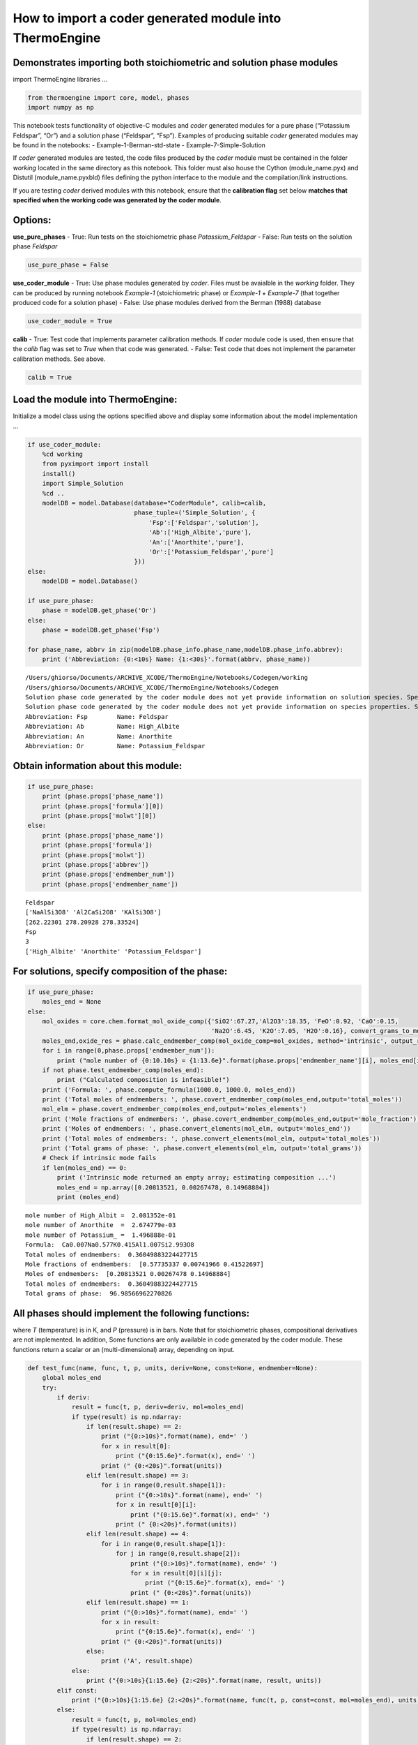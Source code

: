 How to import a coder generated module into ThermoEngine
========================================================

Demonstrates importing both stoichiometric and solution phase modules
---------------------------------------------------------------------

import ThermoEngine libraries …

.. code:: ipython3

    from thermoengine import core, model, phases
    import numpy as np

This notebook tests functionality of objective-C modules and *coder*
generated modules for a pure phase (“Potassium Feldspar”, “Or”) and a
solution phase (“Feldspar”, “Fsp”). Examples of producing suitable
*coder* generated modules may be found in the notebooks: -
Example-1-Berman-std-state - Example-7-Simple-Solution

If *coder* generated modules are tested, the code files produced by the
*coder* module must be contained in the folder *working* located in the
same directory as this notebook. This folder must also house the Cython
(module_name.pyx) and Distutil (module_name.pyxbld) files defining the
python interface to the module and the compilation/link instructions.

If you are testing *coder* derived modules with this notebook, ensure
that the **calibration flag** set below **matches that specified when
the working code was generated by the coder module**.

Options:
--------

**use_pure_phases** - True: Run tests on the stoichiometric phase
*Potassium_Feldspar* - False: Run tests on the solution phase *Feldspar*

.. code:: ipython3

    use_pure_phase = False

**use_coder_module** - True: Use phase modules generated by *coder*.
Files must be avaialble in the *working* folder. They can be produced by
running notebook *Example-1* (stoichiometric phase) or *Example-1* +
*Example-7* (that together produced code for a solution phase) - False:
Use phase modules derived from the Berman (1988) database

.. code:: ipython3

    use_coder_module = True

**calib** - True: Test code that implements parameter calibration
methods. If *coder* module code is used, then ensure that the *calib*
flag was set to *True* when that code was generated. - False: Test code
that does not implement the parameter calibration methods. See above.

.. code:: ipython3

    calib = True

Load the module into ThermoEngine:
----------------------------------

Initialize a model class using the options specified above and display
some information about the model implementation …

.. code:: ipython3

    if use_coder_module:
        %cd working
        from pyximport import install
        install()
        import Simple_Solution
        %cd ..
        modelDB = model.Database(database="CoderModule", calib=calib, 
                                 phase_tuple=('Simple_Solution', {
                                     'Fsp':['Feldspar','solution'],
                                     'Ab':['High_Albite','pure'],
                                     'An':['Anorthite','pure'],
                                     'Or':['Potassium_Feldspar','pure']
                                 }))
    else:
        modelDB = model.Database()
    
    if use_pure_phase:
        phase = modelDB.get_phase('Or')
    else:
        phase = modelDB.get_phase('Fsp')
    
    for phase_name, abbrv in zip(modelDB.phase_info.phase_name,modelDB.phase_info.abbrev):
        print ('Abbreviation: {0:<10s} Name: {1:<30s}'.format(abbrv, phase_name))


.. parsed-literal::

    /Users/ghiorso/Documents/ARCHIVE_XCODE/ThermoEngine/Notebooks/Codegen/working
    /Users/ghiorso/Documents/ARCHIVE_XCODE/ThermoEngine/Notebooks/Codegen
    Solution phase code generated by the coder module does not yet provide information on solution species. Species are proxied by components.
    Solution phase code generated by the coder module does not yet provide information on species properties. Species are proxied by components.
    Abbreviation: Fsp        Name: Feldspar                      
    Abbreviation: Ab         Name: High_Albite                   
    Abbreviation: An         Name: Anorthite                     
    Abbreviation: Or         Name: Potassium_Feldspar            


Obtain information about this module:
-------------------------------------

.. code:: ipython3

    if use_pure_phase:
        print (phase.props['phase_name'])
        print (phase.props['formula'][0])
        print (phase.props['molwt'][0])
    else:
        print (phase.props['phase_name'])
        print (phase.props['formula'])
        print (phase.props['molwt'])
        print (phase.props['abbrev'])
        print (phase.props['endmember_num'])
        print (phase.props['endmember_name'])


.. parsed-literal::

    Feldspar
    ['NaAlSi3O8' 'Al2CaSi2O8' 'KAlSi3O8']
    [262.22301 278.20928 278.33524]
    Fsp
    3
    ['High_Albite' 'Anorthite' 'Potassium_Feldspar']


For solutions, specify composition of the phase:
------------------------------------------------

.. code:: ipython3

    if use_pure_phase:
        moles_end = None
    else:
        mol_oxides = core.chem.format_mol_oxide_comp({'SiO2':67.27,'Al2O3':18.35, 'FeO':0.92, 'CaO':0.15, 
                                                      'Na2O':6.45, 'K2O':7.05, 'H2O':0.16}, convert_grams_to_moles=True)
        moles_end,oxide_res = phase.calc_endmember_comp(mol_oxide_comp=mol_oxides, method='intrinsic', output_residual=True)
        for i in range(0,phase.props['endmember_num']):
            print ("mole number of {0:10.10s} = {1:13.6e}".format(phase.props['endmember_name'][i], moles_end[i]))
        if not phase.test_endmember_comp(moles_end):
            print ("Calculated composition is infeasible!")
        print ('Formula: ', phase.compute_formula(1000.0, 1000.0, moles_end))
        print ('Total moles of endmembers: ', phase.covert_endmember_comp(moles_end,output='total_moles'))
        mol_elm = phase.covert_endmember_comp(moles_end,output='moles_elements')
        print ('Mole fractions of endmembers: ', phase.covert_endmember_comp(moles_end,output='mole_fraction'))
        print ('Moles of endmembers: ', phase.convert_elements(mol_elm, output='moles_end'))
        print ('Total moles of endmembers: ', phase.convert_elements(mol_elm, output='total_moles'))
        print ('Total grams of phase: ', phase.convert_elements(mol_elm, output='total_grams'))
        # Check if intrinsic mode fails
        if len(moles_end) == 0:
            print ('Intrinsic mode returned an empty array; estimating composition ...')
            moles_end = np.array([0.20813521, 0.00267478, 0.14968884])
            print (moles_end)


.. parsed-literal::

    mole number of High_Albit =  2.081352e-01
    mole number of Anorthite  =  2.674779e-03
    mole number of Potassium_ =  1.496888e-01
    Formula:  Ca0.007Na0.577K0.415Al1.007Si2.993O8
    Total moles of endmembers:  0.36049883224427715
    Mole fractions of endmembers:  [0.57735337 0.00741966 0.41522697]
    Moles of endmembers:  [0.20813521 0.00267478 0.14968884]
    Total moles of endmembers:  0.36049883224427715
    Total grams of phase:  96.98566962270826


All phases should implement the following functions:
----------------------------------------------------

where *T* (temperature) is in K, and *P* (pressure) is in bars. Note
that for stoichiometric phases, compositional derivatives are not
implemented. In addition, Some functions are only available in code
generated by the coder module. These functions return a scalar or an
(multi-dimensional) array, depending on input.

.. code:: ipython3

    def test_func(name, func, t, p, units, deriv=None, const=None, endmember=None):
        global moles_end
        try:
            if deriv:
                result = func(t, p, deriv=deriv, mol=moles_end)
                if type(result) is np.ndarray:
                    if len(result.shape) == 2:
                        print ("{0:>10s}".format(name), end=' ')
                        for x in result[0]:
                            print ("{0:15.6e}".format(x), end=' ')
                        print (" {0:<20s}".format(units))
                    elif len(result.shape) == 3:
                        for i in range(0,result.shape[1]):
                            print ("{0:>10s}".format(name), end=' ')
                            for x in result[0][i]:
                                print ("{0:15.6e}".format(x), end=' ')
                            print (" {0:<20s}".format(units))
                    elif len(result.shape) == 4:
                        for i in range(0,result.shape[1]):
                            for j in range(0,result.shape[2]):
                                print ("{0:>10s}".format(name), end=' ')
                                for x in result[0][i][j]:
                                    print ("{0:15.6e}".format(x), end=' ')
                                print (" {0:<20s}".format(units))
                    elif len(result.shape) == 1:
                        print ("{0:>10s}".format(name), end=' ')
                        for x in result:
                            print ("{0:15.6e}".format(x), end=' ')
                        print (" {0:<20s}".format(units))
                    else:
                        print ('A', result.shape)
                else:
                    print ("{0:>10s}{1:15.6e} {2:<20s}".format(name, result, units))
            elif const:
                print ("{0:>10s}{1:15.6e} {2:<20s}".format(name, func(t, p, const=const, mol=moles_end), units))
            else:
                result = func(t, p, mol=moles_end)
                if type(result) is np.ndarray:
                    if len(result.shape) == 2:
                        print ("{0:>10s}".format(name), end=' ')
                        for x in result[0]:
                            print ("{0:15.6e}".format(x), end=' ')
                        print (" {0:<20s}".format(units))
                    elif len(result.shape) == 1:
                        print ("{0:>10s}".format(name), end=' ')
                        for x in result:
                            print ("{0:15.6e}".format(x), end=' ')
                        print (" {0:<20s}".format(units))
                    else:
                        print ('B', len(result.shape))
                else:
                    print ("{0:>10s}{1:15.6e} {2:<20s}".format(name, result, units))
        except AttributeError:
            print ("{0:>10s} is not implemented".format(name))
    
    test_func('G',  phase.gibbs_energy, 1000.0, 1000.0, 'J/mol')
    test_func('dG/dT', phase.gibbs_energy, 1000.0, 1000.0, 'J/K-mol', deriv={'dT':1})
    test_func('dG/dP', phase.gibbs_energy, 1000.0, 1000.0, 'J/bar-mol', deriv={'dP':1})
    test_func('dG/dm', phase.gibbs_energy, 1000.0, 1000.0, 'J/mol^2', deriv={'dmol':1})
    
    test_func('d2G/dT2', phase.gibbs_energy, 1000.0, 1000.0, 'J/K^2-mol', deriv={'dT':2})
    test_func('d2G/dTdP', phase.gibbs_energy, 1000.0, 1000.0, 'J/K-bar-mol', deriv={'dT':1, 'dP':1})
    test_func('d2G/dTdm', phase.gibbs_energy, 1000.0, 1000.0, 'J/K-mol^2', deriv={'dT':1, 'dmol':1})
    test_func('d2G/dP2', phase.gibbs_energy, 1000.0, 1000.0, 'J/bar^2-mol', deriv={'dP':2})
    test_func('d2G/dPdm', phase.gibbs_energy, 1000.0, 1000.0, 'J/bar-mol^2', deriv={'dP':1, 'dmol':1})
    test_func('d2G/dm2', phase.gibbs_energy, 1000.0, 1000.0, 'J/mol^3', deriv={'dmol':2})
    
    test_func('d3G/dT3', phase.gibbs_energy, 1000.0, 1000.0, 'J/K^3-mol', deriv={'dT':3})
    test_func('d3G/dT2dP', phase.gibbs_energy, 1000.0, 1000.0, 'J/K^2-bar-mol', deriv={'dT':2, 'dP':1})
    test_func('d3G/dT2dm', phase.gibbs_energy, 1000.0, 1000.0, 'J/K^2-mol^2', deriv={'dT':2, 'dmol':1})
    test_func('d3G/dTdP2', phase.gibbs_energy, 1000.0, 1000.0, 'J/K-bar^2-mol', deriv={'dT':1, 'dP':2})
    test_func('d3G/dTdPdm', phase.gibbs_energy, 1000.0, 1000.0, 'J/K-bar-mol^2', deriv={'dT':1, 'dP':1, 'dmol':1})
    test_func('d3G/dTdm2', phase.gibbs_energy, 1000.0, 1000.0, 'J/K-mol^3', deriv={'dT':1, 'dmol':2})
    test_func('d3G/dP3', phase.gibbs_energy, 1000.0, 1000.0, 'J/bar^3-mol', deriv={'dP':3})
    test_func('d3G/dP2dm', phase.gibbs_energy, 1000.0, 1000.0, 'J/bar^2-mol^2', deriv={'dP':2, 'dmol':1})
    test_func('d3G/dPdm2', phase.gibbs_energy, 1000.0, 1000.0, 'J/bar-mol^3', deriv={'dP':1, 'dmol':2})
    test_func('d3G/dm3', phase.gibbs_energy, 1000.0, 1000.0, 'J/mol^4', deriv={'dmol':3})
    
    test_func('H', phase.enthalpy, 1000.0, 1000.0, 'J/mol')
    test_func('S', phase.entropy, 1000.0, 1000.0, 'J/K-mol')
    test_func('dS/dm', phase.entropy, 1000.0, 1000.0, 'J/K-mol^2', deriv={'dmol':1})
    test_func('d2S/dm2', phase.entropy, 1000.0, 1000.0, 'J/K-mol^3', deriv={'dmol':2})
    
    test_func('Cv', phase.heat_capacity, 1000.0, 1000.0, 'J/K-mol', const='V')
    test_func('Cp', phase.heat_capacity, 1000.0, 1000.0, 'J/K-mol')
    test_func('dCp/dT', phase.heat_capacity, 1000.0, 1000.0, 'J/-K^2-mol', deriv={'dT':1})
    test_func('dCp/dm', phase.heat_capacity, 1000.0, 1000.0, 'J/-K-mol^2', deriv={'dmol':1})
    
    test_func('rho', phase.density, 1000.0, 1000.0, 'gm/cc')
    test_func('alpha', phase.thermal_exp, 1000.0, 1000.0, '1/K')
    test_func('beta', phase.compressibility, 1000.0, 1000.0, '1/bar')
    test_func('K', phase.bulk_mod, 1000.0, 1000.0, '')
    test_func('Kp', phase.bulk_mod, 1000.0, 1000.0, '1/bar', deriv={'dP':1})
    
    test_func("V", phase.volume, 1000.0, 1000.0, 'J/bar-mol')
    test_func("dV/dT", phase.volume, 1000.0, 1000.0, 'J/bar-K-mol', deriv={'dT':1})
    test_func("dv/dP", phase.volume, 1000.0, 1000.0, 'J/bar^2-mol', deriv={'dP':1})
    test_func("dv/dm", phase.volume, 1000.0, 1000.0, 'J/bar-mol^2', deriv={'dP':1, 'dmol':1})
    test_func("d2V/dT2", phase.volume, 1000.0, 1000.0, 'J/bar-K^2-mol', deriv={'dT':2})
    test_func("d2V/dTdP", phase.volume, 1000.0, 1000.0, 'J/bar^2-K-mol', deriv={'dT':1, 'dP':1})
    test_func("d2V/dP2", phase.volume, 1000.0, 1000.0, 'J/bar^3-mol', deriv={'dP':2})
    test_func("d2V/dTdm", phase.volume, 1000.0, 1000.0, 'J/bar-K-mol^2', deriv={'dT':1, 'dmol':1})
    test_func("d2V/dPdm", phase.volume, 1000.0, 1000.0, 'J/bar^2-mol^2', deriv={'dP':1, 'dmol':1})
    test_func("d2V/dm2", phase.volume, 1000.0, 1000.0, 'J/bar-mol^3', deriv={'dmol':2})
    
    test_func('mu0', phase.chem_potential, 1000.0, 1000.0, 'J/mol')
    test_func('activity', phase.activity, 1000.0, 1000.0, '')
    test_func('da/dm', phase.activity, 1000.0, 1000.0, '1/mol', deriv={'dmol':1})


.. parsed-literal::

             G  -1.543800e+06 J/mol               
         dG/dT  -2.008262e+02 J/K-mol             
         dG/dP   3.877689e+00 J/bar-mol           
         dG/dm   -4.262225e+06   -4.561322e+06   -4.305465e+06  J/mol^2             
       d2G/dT2  -1.135029e-01 J/K^2-mol           
      d2G/dTdP   1.063956e-04 J/K-bar-mol         
      d2G/dTdm   -5.542934e+02   -5.673239e+02   -5.607681e+02  J/K-mol^2           
       d2G/dP2  -7.051354e-06 J/bar^2-mol         
      d2G/dPdm    1.037394e+01    9.663737e+00    1.130785e+01  J/bar-mol^2         
       d2G/dm2   -1.132920e+04   -1.190827e+05    1.788060e+04    2.948972e+06    1.128839e+05   -2.687923e+04  J/mol^3             
       d3G/dT3   9.820971e-05 J/K^3-mol           
     d3G/dT2dP   2.475906e-08 J/K^2-bar-mol       
     d3G/dT2dm   -3.103643e-01   -3.208837e-01   -3.209783e-01  J/K^2-mol^2         
     d3G/dTdP2   0.000000e+00 J/K-bar^2-mol       
    d3G/dTdPdm    3.105467e-04    1.693974e-04    2.759511e-04  J/K-bar-mol^2       
     d3G/dTdm2    3.693986e+01   -2.673410e+01   -5.088541e+01    3.057945e+03   -1.746970e+01    7.106591e+01  J/K-mol^3           
       d3G/dP3   0.000000e+00 J/bar^3-mol         
     d3G/dP2dm   -1.960841e-05   -1.281943e-05   -1.961311e-05  J/bar^2-mol^2       
     d3G/dPdm2   -7.037012e-01    6.741086e-01    9.664175e-01    4.505048e+00   -1.017816e+00   -1.325570e+00  J/bar-mol^3         
       d3G/dm3    5.123105e+04    6.283228e+05   -6.776787e+03    1.105060e+06   -9.786400e+04   -1.082802e+05   -1.161175e+09   -4.882569e+05   -6.093240e+05    3.410139e+05  J/mol^4             
             H  -1.342973e+06 J/mol               
             S   2.008262e+02 J/K-mol             
         dS/dm    5.542934e+02    5.673239e+02    5.607681e+02  J/K-mol^2           
       d2S/dm2   -3.693986e+01    2.673410e+01    5.088541e+01   -3.057945e+03    1.746970e+01   -7.106591e+01  J/K-mol^3           
            Cv   1.118975e+02 J/K-mol             
            Cp   1.135029e+02 J/K-mol             
        dCp/dT   1.529320e-02 J/-K^2-mol          
        dCp/dm    3.103643e-04    3.208837e-04    3.209783e-04  J/-K-mol^2          
           rho is not implemented
         alpha   2.743789e-05 1/K                 
          beta   1.818442e-06 1/bar               
             K   5.499212e+05                     
            Kp  -1.000000e+00 1/bar               
             V   3.877689e+00 J/bar-mol           
         dV/dT   1.063956e-04 J/bar-K-mol         
         dv/dP  -7.051354e-06 J/bar^2-mol         
         dv/dm   -1.960841e-05   -1.281943e-05   -1.961311e-05  J/bar-mol^2         
       d2V/dT2   2.475906e-08 J/bar-K^2-mol       
      d2V/dTdP   0.000000e+00 J/bar^2-K-mol       
       d2V/dP2   0.000000e+00 J/bar^3-mol         
      d2V/dTdm    3.105467e-04    1.693974e-04    2.759511e-04  J/bar-K-mol^2       
      d2V/dPdm   -1.960841e-05   -1.281943e-05   -1.961311e-05  J/bar^2-mol^2       
       d2V/dm2   -7.037012e-01    6.741086e-01    9.664175e-01    4.505048e+00   -1.017816e+00   -1.325570e+00  J/bar-mol^3         
           mu0   -4.305465e+06  J/mol               
      activity is not implemented
         da/dm is not implemented


Illustrate parameter calibration protocol methods:
--------------------------------------------------

Phase code must have been generated with the *calib* option set to
*True*.

.. code:: ipython3

    try:
        param_props = phase.param_props
        supports_calib = param_props['supports_calib']
        print ('This phase supports the Calibration protocol')
        nparam = param_props['param_num']
        print ('... there are', nparam, 'parameters')
        names = param_props['param_names']
        units = param_props['param_units']
        values = param_props['param0']
        t = 1000.0
        p = 1000.0
        for i in range (0, nparam):
            print ("Parameter {0:<15s} has value {1:15.6e}  {2:<20s}".format(names[i], values[i], units[i]))
    except AttributeError:
        print ('This phase does not implement the parameter calibration protocol')


.. parsed-literal::

    This phase supports the Calibration protocol
    ... there are 23 parameters
    Parameter T_r             has value    2.981500e+02  K                   
    Parameter P_r             has value    1.000000e+00  bar                 
    Parameter Wh12            has value    7.924000e+03  J/m                 
    Parameter Ws12            has value    0.000000e+00  J/K-m               
    Parameter Wv12            has value    0.000000e+00  J/bar-m             
    Parameter dWh12           has value   -7.924000e+03  J/m                 
    Parameter dWs12           has value    0.000000e+00  J/K-m               
    Parameter dWv12           has value    0.000000e+00  J/bar-m             
    Parameter Wh13            has value    4.613000e+04  J/m                 
    Parameter Ws13            has value    2.060000e+01  J/K-m               
    Parameter Wv13            has value    7.866000e-01  J/bar-m             
    Parameter dWh13           has value    8.510000e+03  J/m                 
    Parameter dWs13           has value    0.000000e+00  J/K-m               
    Parameter dWv13           has value   -1.338000e-01  J/bar-m             
    Parameter Wh23            has value    7.929100e+04  J/m                 
    Parameter Ws23            has value    0.000000e+00  J/K-m               
    Parameter Wv23            has value   -1.037000e-01  J/bar-m             
    Parameter dWh23           has value    1.343000e+03  J/m                 
    Parameter dWs23           has value    0.000000e+00  J/K-m               
    Parameter dWv23           has value    1.037000e-01  J/bar-m             
    Parameter Wh123           has value    1.254500e+04  J/m                 
    Parameter Ws123           has value    0.000000e+00  J/K-m               
    Parameter Wv123           has value   -1.095000e+00  J/bar-m             


Calculate parameter derivative methods:
---------------------------------------

Phase code must have been generated with the *calib* option set to
*True*.

The variable *deriv_param* in the following code block may be set to: -
an integer, identifying the element in the parameter array that is
output above - a string, identifying the parameter itself - a list of
integers, i.e. [4, 6], identifying a set of parameter derivatives, which
will generate an output array - a list of strings, identifying
parameters whose derivatives are output as an array

.. code:: ipython3

    if phase.calib:
        deriv_param = 4
        print ("Derivatives with respect to parameter:", names[deriv_param])
        def test_func(name, func, t, p, units, deriv=None):
            global moles_end, deriv_param
            name = 'd('+name+')/dParam'
            try:
                result = func(t, p, mol=moles_end, deriv=deriv, deriv_param=deriv_param)
                if type(result) is np.ndarray:
                    if len(result.shape) == 2:
                        print ("{0:>20s}".format(name), end=' ')
                        for x in result[0]:
                            print ("{0:15.6e}".format(x), end=' ')
                        print (" {0:<20s}".format(units))
                    elif len(result.shape) == 1:
                        print ("{0:>10s}".format(name), end=' ')
                        for x in result:
                            print ("{0:15.6e}".format(x), end=' ')
                        print (" {0:<20s}".format(units))
                    else:
                        print ('B', len(result.shape))
                else:
                    print ("{0:>20s}{1:15.6e} {2:<20s}".format(name, result, units))
            except AttributeError:
                print ("{0:>20s}{1:>15s}".format(name, "NYI"))
        test_func('G', phase.gibbs_energy, 1000.0, 1000.0, 'J')
        test_func('dG/dT', phase.gibbs_energy, 1000.0, 1000.0, 'J/K-mol', deriv={'dT':1})
        test_func('dG/dP', phase.gibbs_energy, 1000.0, 1000.0, 'J/bar-mol', deriv={'dP':1})
        test_func('dG/dm', phase.gibbs_energy, 1000.0, 1000.0, 'J/mol^2', deriv={'dmol':1})
    
        test_func('d2G/dT2', phase.gibbs_energy, 1000.0, 1000.0, 'J/K^2-mol', deriv={'dT':2})
        test_func('d2G/dTdP', phase.gibbs_energy, 1000.0, 1000.0, 'J/K-bar-mol', deriv={'dT':1, 'dP':1})
        test_func('d2G/dTdm', phase.gibbs_energy, 1000.0, 1000.0, 'J/K-mol^2', deriv={'dT':1, 'dmol':1})
        test_func('d2G/dP2', phase.gibbs_energy, 1000.0, 1000.0, 'J/bar^2-mol', deriv={'dP':2})
        test_func('d2G/dPdm', phase.gibbs_energy, 1000.0, 1000.0, 'J/bar-mol^2', deriv={'dP':1, 'dmol':1})
        test_func('d2G/dm2', phase.gibbs_energy, 1000.0, 1000.0, 'J/mol^3', deriv={'dmol':2})
    
        test_func('d3G/dT3', phase.gibbs_energy, 1000.0, 1000.0, 'J/K^3-mol', deriv={'dT':3})
        test_func('d3G/dT2dP', phase.gibbs_energy, 1000.0, 1000.0, 'J/K^2-bar-mol', deriv={'dT':2, 'dP':1})
        test_func('d3G/dT2dm', phase.gibbs_energy, 1000.0, 1000.0, 'J/K^2-mol^2', deriv={'dT':2, 'dmol':1})
        test_func('d3G/dTdP2', phase.gibbs_energy, 1000.0, 1000.0, 'J/K-bar^2-mol', deriv={'dT':1, 'dP':2})
        test_func('d3G/dTdPdm', phase.gibbs_energy, 1000.0, 1000.0, 'J/K-bar-mol^2', deriv={'dT':1, 'dP':1, 'dmol':1})
        test_func('d3G/dTdm2', phase.gibbs_energy, 1000.0, 1000.0, 'J/K-mol^3', deriv={'dT':1, 'dmol':2})
        test_func('d3G/dP3', phase.gibbs_energy, 1000.0, 1000.0, 'J/bar^3-mol', deriv={'dP':3})
        test_func('d3G/dP2dm', phase.gibbs_energy, 1000.0, 1000.0, 'J/bar^2-mol^2', deriv={'dP':2, 'dmol':1})
        test_func('d3G/dPdm2', phase.gibbs_energy, 1000.0, 1000.0, 'J/bar-mol^3', deriv={'dP':1, 'dmol':2})
        test_func('d3G/dm3', phase.gibbs_energy, 1000.0, 1000.0, 'J/mol^4', deriv={'dmol':3})


.. parsed-literal::

    Derivatives with respect to parameter: Wv12
             d(G)/dParam   1.544293e+00 J                   
         d(dG/dT)/dParam   0.000000e+00 J/K-mol             
         d(dG/dP)/dParam   1.544293e-03 J/bar-mol           
         d(dG/dm)/dParam    3.135895e+00    5.730696e+02   -4.283766e+00  J/mol^2             
       d(d2G/dT2)/dParam   0.000000e+00 J/K^2-mol           
      d(d2G/dTdP)/dParam   0.000000e+00 J/K-bar-mol         
      d(d2G/dTdm)/dParam            NYI
       d(d2G/dP2)/dParam   0.000000e+00 J/bar^2-mol         
      d(d2G/dPdm)/dParam            NYI
       d(d2G/dm2)/dParam            NYI
       d(d3G/dT3)/dParam   0.000000e+00 J/K^3-mol           
     d(d3G/dT2dP)/dParam   0.000000e+00 J/K^2-bar-mol       
     d(d3G/dT2dm)/dParam            NYI
     d(d3G/dTdP2)/dParam   0.000000e+00 J/K-bar^2-mol       
    d(d3G/dTdPdm)/dParam            NYI
     d(d3G/dTdm2)/dParam            NYI
       d(d3G/dP3)/dParam   0.000000e+00 J/bar^3-mol         
     d(d3G/dP2dm)/dParam            NYI
     d(d3G/dPdm2)/dParam            NYI
       d(d3G/dm3)/dParam            NYI


Illustrate plotting the heat capacity using an input array of temperatures:
---------------------------------------------------------------------------

| `Documentation on PyPlot in
  MatPlotLib <https://matplotlib.org/users/pyplot_tutorial.html>`__
| Pressure is fixed at 1000 bars.

.. code:: ipython3

    import matplotlib.pyplot as plt
    import numpy as np
    %matplotlib inline
    T_array = np.linspace(250.0, 1200.0, 100, endpoint=True)
    Cp_array = phase.heat_capacity(T_array, 1000.0, mol=moles_end)
    plt.plot(T_array, Cp_array)
    plt.ylabel('Cp J/K-m')
    plt.xlabel('T K')
    plt.show()



.. image:: Example-8-Importing-modules_files/Example-8-Importing-modules_21_0.png


